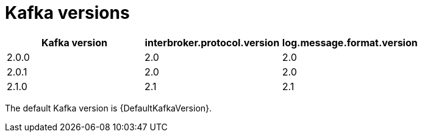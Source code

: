 // This assembly is included in the following assemblies:
//
// assembly-upgrading-kafka-versions.adoc

// Generated by documentation/supported-version.sh during the build
// DO NOT EDIT BY HAND

[id='ref-kafka-versions-{context}']
= Kafka versions

[options="header"]
|=================
|Kafka version |interbroker.protocol.version |log.message.format.version
|2.0.0 |2.0 |2.0 
|2.0.1 |2.0 |2.0 
|2.1.0 |2.1 |2.1 
|=================

The default Kafka version is {DefaultKafkaVersion}.
